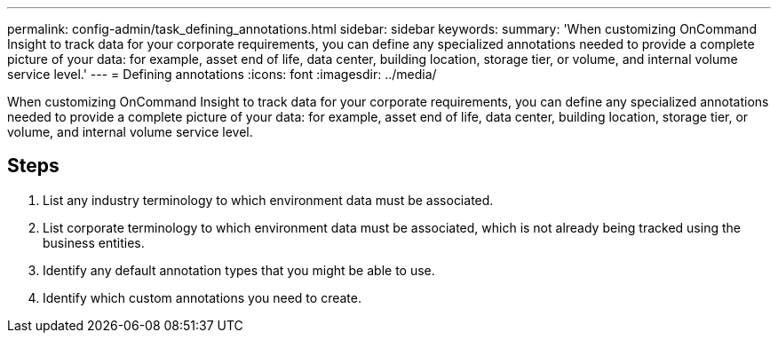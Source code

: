 ---
permalink: config-admin/task_defining_annotations.html
sidebar: sidebar
keywords: 
summary: 'When customizing OnCommand Insight to track data for your corporate requirements, you can define any specialized annotations needed to provide a complete picture of your data: for example, asset end of life, data center, building location, storage tier, or volume, and internal volume service level.'
---
= Defining annotations
:icons: font
:imagesdir: ../media/

[.lead]
When customizing OnCommand Insight to track data for your corporate requirements, you can define any specialized annotations needed to provide a complete picture of your data: for example, asset end of life, data center, building location, storage tier, or volume, and internal volume service level.

== Steps

. List any industry terminology to which environment data must be associated.
. List corporate terminology to which environment data must be associated, which is not already being tracked using the business entities.
. Identify any default annotation types that you might be able to use.
. Identify which custom annotations you need to create.
